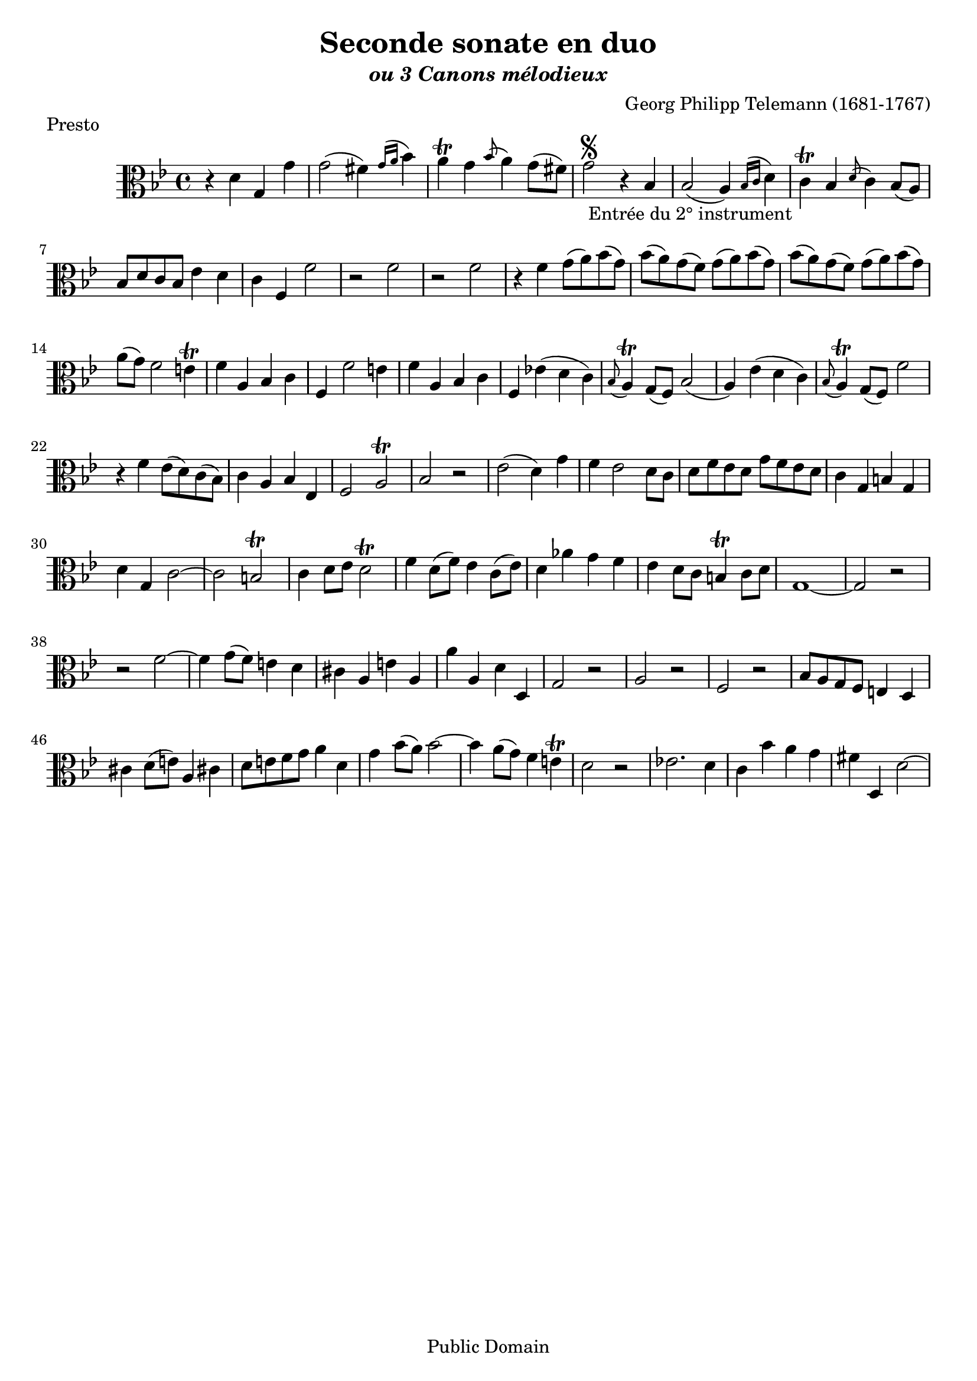 ﻿\version "2.10"


\header {
title = "Seconde sonate en duo"
subtitle = \markup{\italic "ou 3 Canons mélodieux"}

composer = "Georg Philipp Telemann (1681-1767)"
	mutopiatitle = "Seconde sonate en duo"
 	mutopiacomposer = "TelemannGP"
 	mutopiainstrument = "Violin, Viola"
 	source = "Johan Tufvesson"
	date = "1738"
 	style = "Baroque"
 	copyright = "Public Domain"
 	maintainer = "Moulun Stephane"
	maintainerEmail = ""
	maintainerWeb = ""
 	lastupdated = "2009/01/24"

 footer = "Mutopia-2009/01/26-1623"
 tagline = \markup { \override #'(box-padding . 1.0) \override #'(baseline-skip . 2.7) \box \center-align { \small \line { Sheet music from \with-url #"http://www.MutopiaProject.org" \line { \teeny www. \hspace #-1.0 MutopiaProject \hspace #-1.0 \teeny .org \hspace #0.5 } • \hspace #0.5 \italic Free to download, with the \italic freedom to distribute, modify and perform. } \line { \small \line { Typeset using \with-url #"http://www.LilyPond.org" \line { \teeny www. \hspace #-1.0 LilyPond \hspace #-1.0 \teeny .org } by \maintainer \hspace #-1.0 . \hspace #0.5 Reference: \footer } } \line { \teeny \line { This sheet music has been placed in the public domain by the typesetter, for details see: \hspace #-0.5 \with-url #"http://creativecommons.org/licenses/publicdomain" http://creativecommons.org/licenses/publicdomain } } } }
} %end header

% Cette partition a été trouvée sur l'excellent site de Johan Tufvesson
% dont voici l'adresse : http://www.lysator.liu.se/~tuben/scores/
% et qui m'a donné l'autorisation de traduire en lilypond pour Mutopia.

PrestoSII =  \relative c' {
  \set Staff.midiInstrument = "viola"
  \key g \minor
  \time 4/4
  
%1
r4 d g, g' | g2( fis4) \stemDown \grace { g16[^( a] } \stemNeutral bes4) | a4 \trill g \stemDown \grace { bes8^( } a4) \stemNeutral g8( fis) | g2 \segno _" Entrée du 2° instrument " r4 bes, | bes2( a4) \stemDown \grace { bes16[^( c] } \stemNeutral d4) |
% 6
c4 \trill bes \stemDown \grace { d8^( } c4)  \stemNeutral bes8(a) | bes8[ d c bes ] ees4 d | c4 f, f'2 | r f2 | r f2 |
%11
r4 f4 g8[( a) bes( g)] | bes[( a) g( f)] g[( a) bes( g)] | bes[( a) g( f)] g[( a) bes( g)] | a(g) f2 e4\trill |
%15
f4 a, bes c | f, f'2 e4 | f a, bes c | f, ees'!( d c ) | \grace { bes8( } a4) \trill g8( f) bes2( |
%20
a4) ees'( d c) | \grace { bes8( } a4) \trill g8( f) f'2 | r4 f ees8[( d) c( bes)] | c4 a bes ees, |
%24
f2 a\trill | bes r | ees( d4) g | f ees2 d8 c | d[ f ees d ] g[ f ees d] |
% 29
c4 g b g | d' g, c2~ | c2 b\trill | c4 d8 ees d2\trill | f4 d8( f) ees4 c8( ees) |
% 34
d4 aes' g f | ees d8 c b4\trill c8 d | g,1~ | g2 r | r f'~ | 
% 39 
f4 g8( f) e4 d | cis a e' a, | a' a, d d, | g2 r | a r |
% 44
f2 r | bes8[ a g f] e4 d | cis' d8( e) a,4 cis! | d8[ e f g] a4 d, |
% 48
g4 bes8( a ) bes2~ | bes4 a8( g) f4 e\trill | d2 r | ees!2. d4 | c bes' a g |
% 53
fis4 d, d'2~| d4 c g' f | ees d c bes | a8[ c bes a] bes4 d, | ees ees'2 d4 |
% 58
c4 bes a g | d2 r | g' g, | r4 g'4( a bes) | bes, g' bes, fis' \trill |
% 63
g4 bes8(a) g([ f) ees( d)] | ees2 r | d4 bes8( d) c4 a8( c) | bes2 r | c4 ees8( d) c[( bes a( g)] |
% 68
fis4 \trill g a d, | r2 d' | r ees | r c4 bes8 a | bes4 d8 c bes4 a |
% 73
g4 _\fermata ees'8( d) c[( bes) a( g)] | fis4 \trill g a d, | g bes' d,, fis' \trill | g2 r |
\bar "|." 
  
}

LargoSII =  \relative c' {
  \set Staff.midiInstrument = "viola"
  \key g \minor
  \time 3/4

% 1
bes8. ees16 d4 \staccatissimo c \staccatissimo | f,8. a16 \grace { a8( } bes4) r4 |  bes'8.\segno _" Entrée du 2° instrument " a32 g  f4 \staccatissimo ees \staccatissimo | ees\trill d r |
% 5
d8[( f,) d'( f,) c'( f,) ] | bes8[( f) bes( f) d'( bes)] | f'8.( \trill e16) f4 r | f8.( \trill e16) f4 r |
% 9
a,8[( d) c( a) bes( g)] | a8[( d) c( a) bes( g)] | f8[( bes) a( f) g( e)] | f8[( bes) a( f) g( e)] |
% 13
c'2.~ | c4. a8 bes4 | a8[( g f) a] \staccato c\staccato ees\staccato | \stemDown \grace{ ees8^( } d4.)\trill c8 d4 | c f \staccatissimo r |
% 18
f4 bes bes, | ees4. d8[ ees c] | d4.\trill c8[ d bes] | c4 f, a |
% 22
bes4 bes' r | ees, \staccatissimo d \staccatissimo c\trill | bes ^\fermata a^\staccatissimo r | g^\staccatissimo f^\staccatissimo ees\trill | d2 r4 |
 \bar "|." \pageBreak
}

VivaceSII =  \relative c'' {
  \set Staff.midiInstrument = "viola"
  \key g \minor
  \time 3/8
bes8 \grace{ g8^( } fis4) \trill | g4 d8 | g,16[ \segno _" Entrée du 2° instrument " bes d8] c | bes8 \trill a16[_( bes) g8] | r8 bes16[_( c) a8] | r8 c16[^( d) bes8] | ees8[ ^\staccatissimo d( c)]
% 8
bes8[ ^\staccatissimo a( g)] | fis fis16[ g a8] | d,4 r8 | d'8 c16[(bes) a( c)] | bes16[ d e fis g a] |  bes8 \grace{ g8^( } fis4) \trill | g4 d8 |
% 15 
g,16[ bes d8 c] |  bes\trill[ a16( bes) g8] | r8 bes16[( c) a8] | r8 c16[( d) bes8] | ees8[ ^\staccatissimo d( c)] |  bes8[ ^\staccatissimo a( g)] |
% 21
fis16[ ^\staccatissimo c'( bes a g fis)] | g8[ c8.( d32 ees)] | d8[ d16( c bes a)] | g8 r r | fis'[ g16( fis) g a] | \grace{ \stemDown a8 ^( } \stemNeutral bes4) g8\trill |
% 27
a8[ d, d] | g[ c, c ] | f4 r8 | ees4 r8 | d16[ ^\staccatissimo f^( ees d c bes)] |  c16[ ^\staccatissimo ees^( d c bes a)] |  bes16[ ^\staccatissimo d_(  c bes a g)] 
% 34
f8[ f' f,] | d'16[( bes) a( bes)] ees8~ | ees8 d16[( c) bes( a)] | bes8[ f a] \trill | bes8. c16[ d ees] | d[( bes) a( bes)] ees8~ |
% 40
ees8 d16[( c) bes( a)] | bes8 f a \trill | bes4 r8 | f'8 ees16( d) ees8 | d8 d bes' | a g16( fis) g8 | \grace { g8( } fis4) \trill g8 
% 47
d8 ees16(d) ees( c) | d4 r8 | d4 c8 | bes16 a g8 a' | bes8 \grace { g8( } fis4) \trill | g4 d8 | g,16 bes d8 c |
% 54
bes8 \trill a16 bes g8 | r bes16( c) a8 | r c16( d) bes8 | ees8 \staccatissimo d( c) | bes \staccatissimo a( g) | fis fis16 g a8 | d,4 r8 |
% 61
d'8 c16( bes) a( c) | bes d e fis g a |  bes8 \grace { g8( } fis4) \trill | g4 d8 | g,16 bes d8 c | bes \trill a16( bes) g8 | r8 bes16( c) a8 |
% 68
r8 c16( d) bes8 | ees \staccatissimo d( c) | bes \staccatissimo a( g) | fis16 c'( bes a g fis) | g8 \fermata c8.( d32 ees) | d8 \staccatissimo d16( c bes a ) | g4 r8 |
\bar".|"

 
}
\paper{
	ragged-bottom = ##t
	ragged-last-bottom = ##f
}

% pour altos
\book {
\score {
     { \clef alto \PrestoSII } 
     \layout {  }
	 \header { 
	 subsubtitle = "adaptation pour violon alto"
	 piece = "Presto" }
}

\score {
     { \clef alto \LargoSII } 
     \layout {  }
	 \header { piece = "Largo"
	 }
		}
\score {
     { \clef alto \VivaceSII } 
     \layout {  }
	 \header { piece = "Vivace" }
		}
}


% pour violons ou flutes
\book {
\score {
     {  \clef violin \transpose c c' \PrestoSII } 
     \layout {  }
	 \header { piece = "Presto" }
		}

\score {
     { \clef violin \transpose c c' \LargoSII } 
     \layout {  }
	 \header { piece = "Largo"}
		}
\score {
     {\clef violin  \transpose c c' \VivaceSII } 
     \layout {  }
	 \header { piece = "Vivace" }
		}
}

% Sortie midi
		
\score {
	      \new StaffGroup <<
          \new Staff << \tempo 4 = 150 \PrestoSII  >> 
		  \new Staff << {r1  r \PrestoSII}  >> 
        >>
        \midi {  }
        }		

\score {
	      \new StaffGroup <<
          \new Staff <<  \tempo 4 = 44 \LargoSII  >> 
		  \new Staff << {r2. r  \LargoSII}  >> 
        >>
         \midi {  }
        }

\score {
	      \new StaffGroup <<
          \new Staff << \tempo 4 =130 \VivaceSII  >> 
		  \new Staff << {r4. r  \VivaceSII}  >> 
        >>
        \midi {  }
        }

	
